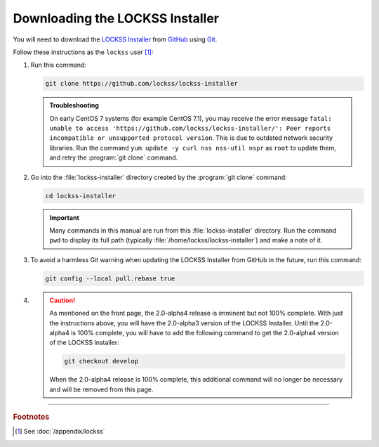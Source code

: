================================
Downloading the LOCKSS Installer
================================

You will need to download the `LOCKSS Installer <https://github.com/lockss/lockss-installer>`_ from `GitHub <https://github.com/>`_ using `Git <git>`_.

Follow these instructions as the ``lockss`` user [#fnlockss]_:

1. Run this command:

   .. code-block:: shell

      git clone https://github.com/lockss/lockss-installer

   .. admonition:: Troubleshooting

      On early CentOS 7 systems (for example CentOS 7.1), you may receive the error message ``fatal: unable to access 'https://github.com/lockss/lockss-installer/': Peer reports incompatible or unsupported protocol version``. This is due to outdated network security libraries. Run the command ``yum update -y curl nss nss-util nspr`` as ``root`` to update them, and retry the :program:`git clone` command.

2. Go into the :file:`lockss-installer` directory created by the :program:`git clone` command:

   .. code-block:: shell

      cd lockss-installer

   .. important::

      Many commands in this manual are run from this :file:`lockss-installer` directory. Run the command ``pwd`` to display its full path (typically :file:`/home/lockss/lockss-installer`) and make a note of it.

3. To avoid a harmless Git warning when updating the LOCKSS Installer from GitHub in the future, run this command:

   .. code-block:: shell

      git config --local pull.rebase true

.. FIXME RELEASETIME

4. .. caution::

      As mentioned on the front page, the 2.0-alpha4 release is imminent but not 100% complete. With just the instructions above, you will have the 2.0-alpha3 version of the LOCKSS Installer. Until the 2.0-alpha4 is 100% complete, you will have to add the following command to get the 2.0-alpha4 version of the LOCKSS Installer:

      .. code-block:: shell

         git checkout develop

      When the 2.0-alpha4 release is 100% complete, this additional command will no longer be necessary and will be removed from this page.

----

.. rubric:: Footnotes

.. [#fnlockss]

   See :doc:`/appendix/lockss`

